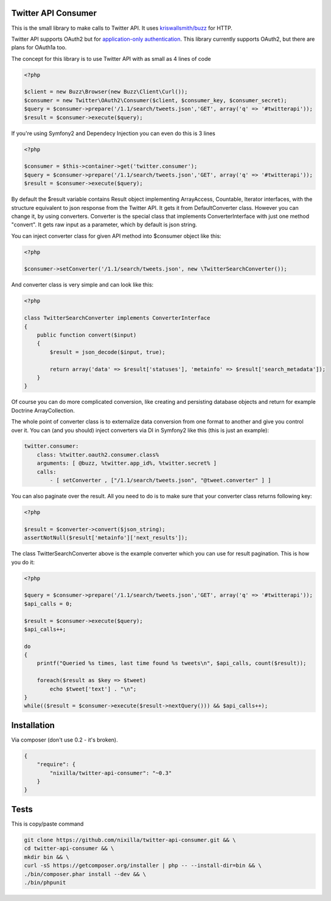 Twitter API Consumer
====================

|Travis|_

.. |Travis| image:: https://travis-ci.org/nixilla/twitter-api-consumer.png?branch=master
.. _Travis: https://travis-ci.org/nixilla/twitter-api-consumer

This is the small library to make calls to Twitter API. It uses `kriswallsmith/buzz`_ for HTTP.

.. _kriswallsmith/buzz: https://github.com/kriswallsmith/Buzz

Twitter API supports OAuth2 but for `application-only authentication`_.
This library currently supports OAuth2, but there are plans for OAuth1a too.

.. _`application-only authentication`: https://dev.twitter.com/docs/auth/application-only-auth

The concept for this library is to use Twitter API with as small as 4 lines of code

.. code:: php

    <?php

    $client = new Buzz\Browser(new Buzz\Client\Curl());
    $consumer = new Twitter\OAuth2\Consumer($client, $consumer_key, $consumer_secret);
    $query = $consumer->prepare('/1.1/search/tweets.json','GET', array('q' => '#twitterapi'));
    $result = $consumer->execute($query);

If you're using Symfony2 and Dependecy Injection you can even do this is 3 lines

.. code:: php

    <?php

    $consumer = $this->container->get('twitter.consumer');
    $query = $consumer->prepare('/1.1/search/tweets.json','GET', array('q' => '#twitterapi'));
    $result = $consumer->execute($query);

By default the $result variable contains Result object implementing ArrayAccess, Countable, Iterator interfaces,
with the structure equivalent to json response from the Twitter API. It gets it from DefaultConverter class.
However you can change it, by using converters. Converter is the special class that implements ConverterInterface
with just one method "convert". It gets raw input as a parameter, which by default is json string.

You can inject converter class for given API method into $consumer object like this:

.. code:: php

    <?php

    $consumer->setConverter('/1.1/search/tweets.json', new \TwitterSearchConverter());

And converter class is very simple and can look like this:

.. code:: php

    <?php

    class TwitterSearchConverter implements ConverterInterface
    {
        public function convert($input)
        {
            $result = json_decode($input, true);

            return array('data' => $result['statuses'], 'metainfo' => $result['search_metadata']);
        }
    }

Of course you can do more complicated conversion, like creating and persisting database objects and return for example
Doctrine ArrayCollection.

The whole point of converter class is to externalize data conversion from one format to another
and give you control over it. You can (and you should) inject converters via DI in Symfony2 like this
(this is just an example):

.. code:: yaml

    twitter.consumer:
        class: %twitter.oauth2.consumer.class%
        arguments: [ @buzz, %twitter.app_id%, %twitter.secret% ]
        calls:
            - [ setConverter , ["/1.1/search/tweets.json", "@tweet.converter" ] ]


You can also paginate over the result. All you need to do is to make sure that your converter class returns following key:

.. code:: php

    <?php

    $result = $converter->convert($json_string);
    assertNotNull($result['metainfo']['next_results']);

The class TwitterSearchConverter above is the example converter which you can use for result pagination. This is how you do it:

.. code:: php

    <?php

    $query = $consumer->prepare('/1.1/search/tweets.json','GET', array('q' => '#twitterapi'));
    $api_calls = 0;

    $result = $consumer->execute($query);
    $api_calls++;

    do
    {
        printf("Queried %s times, last time found %s tweets\n", $api_calls, count($result));

        foreach($result as $key => $tweet)
            echo $tweet['text'] . "\n";
    }
    while(($result = $consumer->execute($result->nextQuery())) && $api_calls++);

Installation
============

Via composer (don't use 0.2 - it's broken).

.. code-block:: json

    {
        "require": {
            "nixilla/twitter-api-consumer": "~0.3"
        }
    }


Tests
=====

This is copy/paste command

.. code:: sh

    git clone https://github.com/nixilla/twitter-api-consumer.git && \
    cd twitter-api-consumer && \
    mkdir bin && \
    curl -sS https://getcomposer.org/installer | php -- --install-dir=bin && \
    ./bin/composer.phar install --dev && \
    ./bin/phpunit

